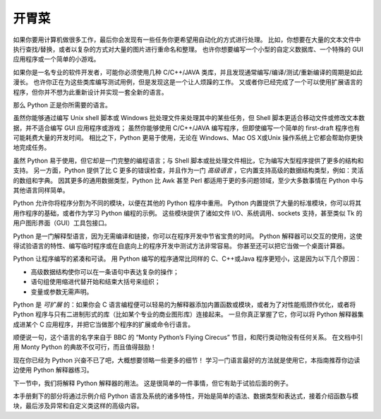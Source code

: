 .. _tut-intro:

**********************
开胃菜
**********************

如果你要用计算机做很多工作，最后你会发现有一些任务你更希望用自动化的方式进行处理。 比如，你想要在大量的文本文件中执行查找/替换，或者以复杂的方式对大量的图片进行重命名和整理。 也许你想要编写一个小型的自定义数据库、一个特殊的 GUI 应用程序或一个简单的小游戏。

如果你是一名专业的软件开发者，可能你必须使用几种 C/C++/JAVA 类库，并且发现通常编写/编译/测试/重新编译的周期是如此漫长。 也许你正在为这些类库编写测试用例，但是发现这是一个让人烦躁的工作。 又或者你已经完成了一个可以使用扩展语言的程序，但你并不想为此重新设计并实现一套全新的语言。

那么 Python 正是你所需要的语言。

虽然你能够通过编写 Unix shell 脚本或 Windows 批处理文件来处理其中的某些任务，但 Shell 脚本更适合移动文件或修改文本数据，并不适合编写 GUI 应用程序或游戏； 虽然你能够使用 C/C++/JAVA 编写程序，但即使编写一个简单的 first-draft 程序也有可能耗费大量的开发时间。 相比之下，Python 更易于使用，无论在 Windows、Mac OS X或Unix 操作系统上它都会帮助你更快地完成任务。

虽然 Python 易于使用，但它却是一门完整的编程语言；与 Shell 脚本或批处理文件相比，它为编写大型程序提供了更多的结构和支持。 另一方面，Python 提供了比 C 更多的错误检查，并且作为一门 *高级语言* ，它内置支持高级的数据结构类型，例如：灵活的数组和字典。 因其更多的通用数据类型，Python 比 Awk 甚至 Perl 都适用于更的多问题领域，至少大多数事情在 Python 中与其他语言同样简单。

Python 允许你将程序分割为不同的模块，以便在其他的 Python 程序中重用。 Python 内置提供了大量的标准模块，你可以将其用作程序的基础，或者作为学习 Python 编程的示例。 这些模块提供了诸如文件 I/O、系统调用、sockets 支持，甚至类似 Tk 的用户图形界面（GUI）工具包接口。

Python 是一门解释型语言，因为无需编译和链接，你可以在程序开发中节省宝贵的时间。 Python 解释器可以交互的使用，这使得试验语言的特性、编写临时程序或在自底向上的程序开发中测试方法非常容易。 你甚至还可以把它当做一个桌面计算器。

Python 让程序编写的紧凑和可读。 用 Python 编写的程序通常比同样的 C、C++或Java 程序更短小，这是因为以下几个原因：

* 高级数据结构使你可以在一条语句中表达复杂的操作；

* 语句组使用缩进代替开始和结束大括号来组织；

* 变量或参数无需声明。

Python 是 *可扩展* 的：如果你会 C 语言编程便可以轻易的为解释器添加内置函数或模块，或者为了对性能瓶颈作优化，或者将 Python 程序与只有二进制形式的库（比如某个专业的商业图形库）连接起来。 一旦你真正掌握了它，你可以将 Python 解释器集成进某个 C 应用程序，并把它当做那个程序的扩展或命令行语言。

顺便说一句，这个语言的名字来自于 BBC 的 “Monty Python’s Flying Cirecus” 节目，和爬行类动物没有任何关系。 在文档中引用 Monty Python 的典故不仅可行，而且值得鼓励！

现在你已经为 Python 兴奋不已了吧，大概想要领略一些更多的细节！ 学习一门语言最好的方法就是使用它，本指南推荐你边读边使用 Python 解释器练习。

下一节中，我们将解释 Python 解释器的用法。 这是很简单的一件事情，但它有助于试验后面的例子。

本手册剩下的部分将通过示例介绍 Python 语言及系统的诸多特性，开始是简单的语法、数据类型和表达式，接着介绍函数与模块，最后涉及异常和自定义类这样的高级内容。





